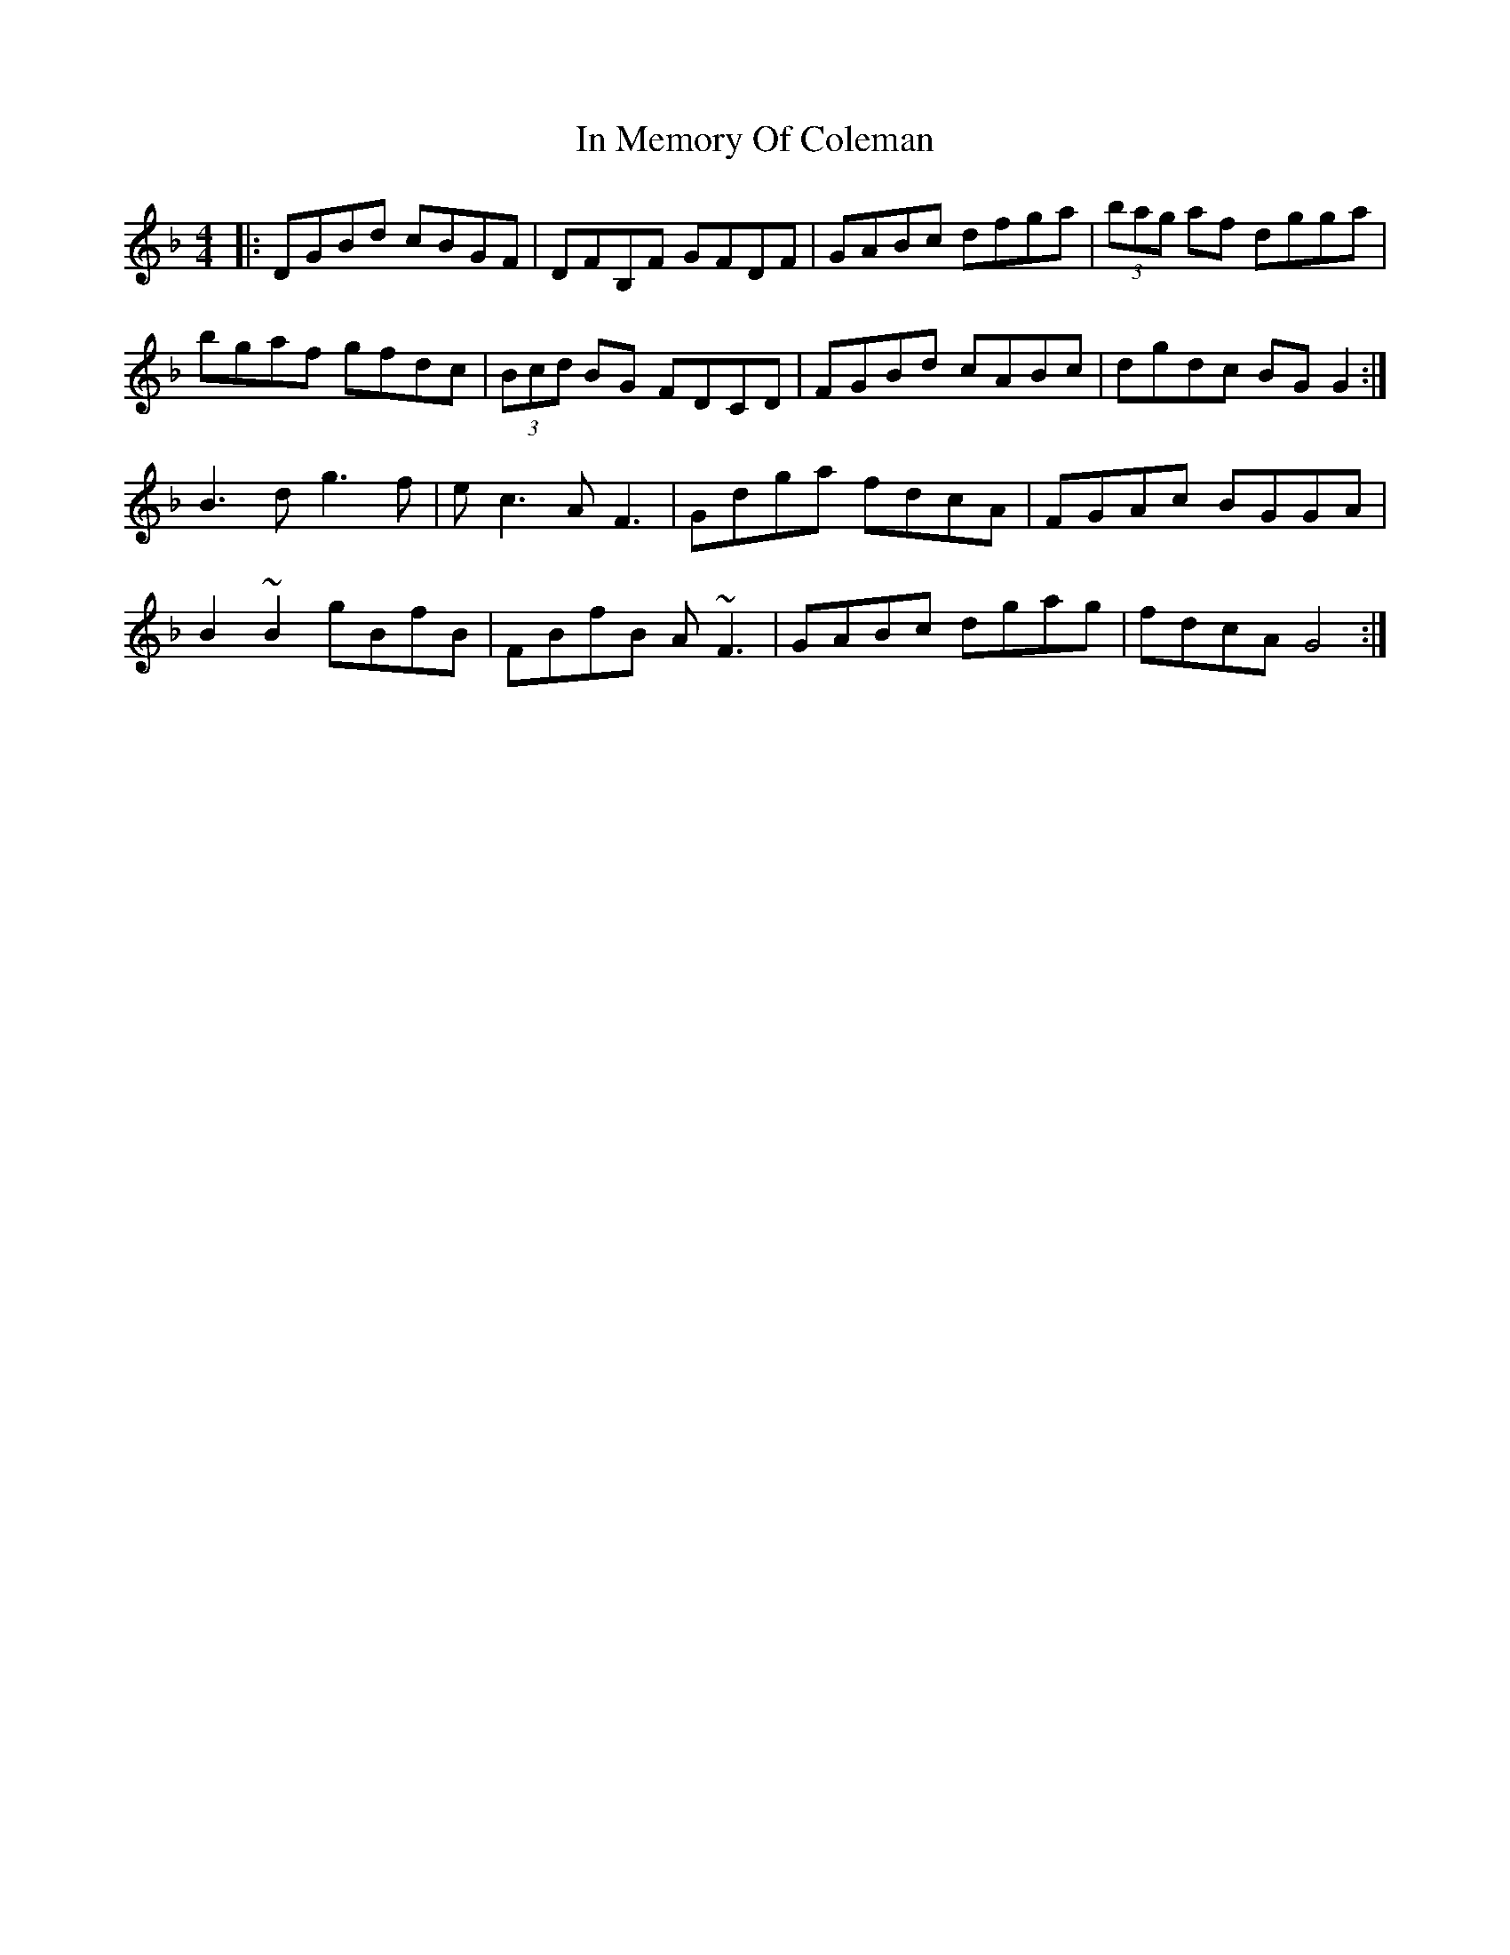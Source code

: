 X: 18880
T: In Memory Of Coleman
R: reel
M: 4/4
K: Gdorian
|:DGBd cBGF|DFB,F GFDF|GABc dfga|(3bag af dgga|
bgaf gfdc|(3Bcd BG FDCD|FGBd cABc|dgdc BG G2:|
B3 d g3 f|e c3 A F3|Gdga fdcA|FGAc BGGA|
B2~B2 gBfB|FBfB A~F3|GABc dgag|fdcA G4:|

